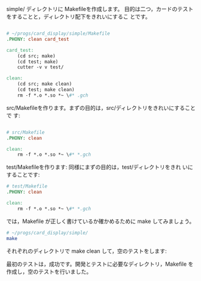 # * Makefileを作る

  simple/ ディレクトリに Makefileを作成します。
  目的は二つ，カードのテストをすることと，ディレクトリ配下をきれいにするこ
  とです。

#+begin_src makefile :tangle babel/simple/setup/Makefile

# ~/progs/card_display/simple/Makefile
.PHONY: clean card_test

card_test:
	(cd src; make)
	(cd test; make)	
	cutter -v v test/

clean:
	(cd src; make clean)
	(cd test; make clean)
	rm -f *.o *.so *~ \#* .gch

#+end_src

  src/Makefileを作ります。まずの目的は，src/ディレクトリをきれいにすることで
  す:
  
#+BEGIN_SRC makefile :tangle babel/simple/setup/src/Makefile

# src/Makefile
.PHONY: clean 
  
clean:
	rm -f *.o *.so *~ \#* *.gch

#+END_SRC

  test/Makefileを作ります: 同様にまずの目的は，test/ディレクトリをきれ
  いにすることです:

#+BEGIN_SRC makefile :tangle babel/simple/setup/test/Makefile
# test/Makefile
.PHONY: clean 

clean:
	rm -f *.o *.so *~ \#* *.gch

#+END_SRC

  では，Makefile が正しく書けているか確かめるために make してみましょう。
  
#+BEGIN_SRC sh :results output :dir babel/simple/setup
# ~/progs/card_display/simple/
make
#+END_SRC

  それぞれのディレクトリで make clean して，空のテストをします:
  
  最初のテストは，成功です。開発とテストに必要なディレクトリ，Makefile を
  作成し，空のテストを行いました。

